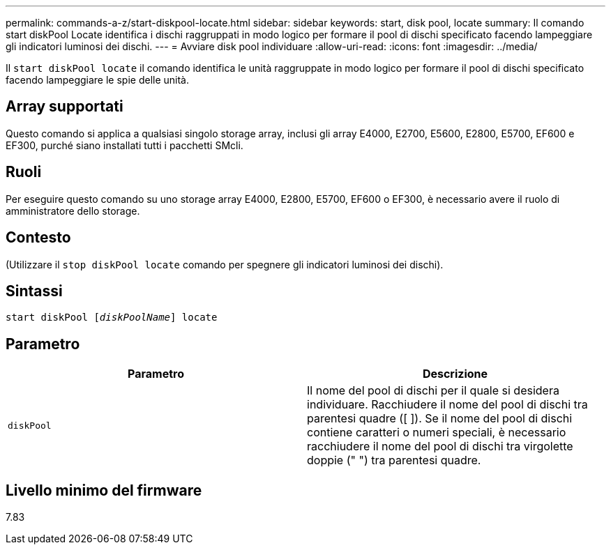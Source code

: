 ---
permalink: commands-a-z/start-diskpool-locate.html 
sidebar: sidebar 
keywords: start, disk pool, locate 
summary: Il comando start diskPool Locate identifica i dischi raggruppati in modo logico per formare il pool di dischi specificato facendo lampeggiare gli indicatori luminosi dei dischi. 
---
= Avviare disk pool individuare
:allow-uri-read: 
:icons: font
:imagesdir: ../media/


[role="lead"]
Il `start diskPool locate` il comando identifica le unità raggruppate in modo logico per formare il pool di dischi specificato facendo lampeggiare le spie delle unità.



== Array supportati

Questo comando si applica a qualsiasi singolo storage array, inclusi gli array E4000, E2700, E5600, E2800, E5700, EF600 e EF300, purché siano installati tutti i pacchetti SMcli.



== Ruoli

Per eseguire questo comando su uno storage array E4000, E2800, E5700, EF600 o EF300, è necessario avere il ruolo di amministratore dello storage.



== Contesto

(Utilizzare il `stop diskPool locate` comando per spegnere gli indicatori luminosi dei dischi).



== Sintassi

[source, cli, subs="+macros"]
----
start diskPool pass:quotes[[_diskPoolName_]] locate
----


== Parametro

[cols="2*"]
|===
| Parametro | Descrizione 


 a| 
`diskPool`
 a| 
Il nome del pool di dischi per il quale si desidera individuare. Racchiudere il nome del pool di dischi tra parentesi quadre ([ ]). Se il nome del pool di dischi contiene caratteri o numeri speciali, è necessario racchiudere il nome del pool di dischi tra virgolette doppie (" ") tra parentesi quadre.

|===


== Livello minimo del firmware

7.83
